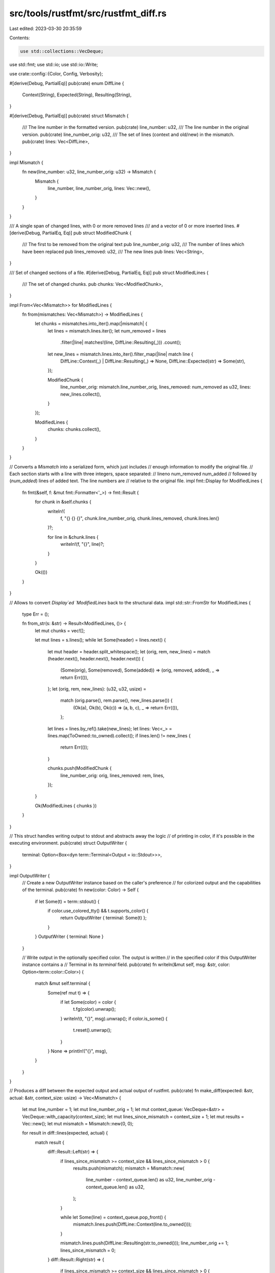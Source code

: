 src/tools/rustfmt/src/rustfmt_diff.rs
=====================================

Last edited: 2023-03-30 20:35:59

Contents:

.. code-block:: rs

    use std::collections::VecDeque;
use std::fmt;
use std::io;
use std::io::Write;

use crate::config::{Color, Config, Verbosity};

#[derive(Debug, PartialEq)]
pub(crate) enum DiffLine {
    Context(String),
    Expected(String),
    Resulting(String),
}

#[derive(Debug, PartialEq)]
pub(crate) struct Mismatch {
    /// The line number in the formatted version.
    pub(crate) line_number: u32,
    /// The line number in the original version.
    pub(crate) line_number_orig: u32,
    /// The set of lines (context and old/new) in the mismatch.
    pub(crate) lines: Vec<DiffLine>,
}

impl Mismatch {
    fn new(line_number: u32, line_number_orig: u32) -> Mismatch {
        Mismatch {
            line_number,
            line_number_orig,
            lines: Vec::new(),
        }
    }
}

/// A single span of changed lines, with 0 or more removed lines
/// and a vector of 0 or more inserted lines.
#[derive(Debug, PartialEq, Eq)]
pub struct ModifiedChunk {
    /// The first to be removed from the original text
    pub line_number_orig: u32,
    /// The number of lines which have been replaced
    pub lines_removed: u32,
    /// The new lines
    pub lines: Vec<String>,
}

/// Set of changed sections of a file.
#[derive(Debug, PartialEq, Eq)]
pub struct ModifiedLines {
    /// The set of changed chunks.
    pub chunks: Vec<ModifiedChunk>,
}

impl From<Vec<Mismatch>> for ModifiedLines {
    fn from(mismatches: Vec<Mismatch>) -> ModifiedLines {
        let chunks = mismatches.into_iter().map(|mismatch| {
            let lines = mismatch.lines.iter();
            let num_removed = lines
                .filter(|line| matches!(line, DiffLine::Resulting(_)))
                .count();

            let new_lines = mismatch.lines.into_iter().filter_map(|line| match line {
                DiffLine::Context(_) | DiffLine::Resulting(_) => None,
                DiffLine::Expected(str) => Some(str),
            });

            ModifiedChunk {
                line_number_orig: mismatch.line_number_orig,
                lines_removed: num_removed as u32,
                lines: new_lines.collect(),
            }
        });

        ModifiedLines {
            chunks: chunks.collect(),
        }
    }
}

// Converts a `Mismatch` into a serialized form, which just includes
// enough information to modify the original file.
// Each section starts with a line with three integers, space separated:
//     lineno num_removed num_added
// followed by (`num_added`) lines of added text. The line numbers are
// relative to the original file.
impl fmt::Display for ModifiedLines {
    fn fmt(&self, f: &mut fmt::Formatter<'_>) -> fmt::Result {
        for chunk in &self.chunks {
            writeln!(
                f,
                "{} {} {}",
                chunk.line_number_orig,
                chunk.lines_removed,
                chunk.lines.len()
            )?;

            for line in &chunk.lines {
                writeln!(f, "{}", line)?;
            }
        }

        Ok(())
    }
}

// Allows to convert `Display`ed `ModifiedLines` back to the structural data.
impl std::str::FromStr for ModifiedLines {
    type Err = ();

    fn from_str(s: &str) -> Result<ModifiedLines, ()> {
        let mut chunks = vec![];

        let mut lines = s.lines();
        while let Some(header) = lines.next() {
            let mut header = header.split_whitespace();
            let (orig, rem, new_lines) = match (header.next(), header.next(), header.next()) {
                (Some(orig), Some(removed), Some(added)) => (orig, removed, added),
                _ => return Err(()),
            };
            let (orig, rem, new_lines): (u32, u32, usize) =
                match (orig.parse(), rem.parse(), new_lines.parse()) {
                    (Ok(a), Ok(b), Ok(c)) => (a, b, c),
                    _ => return Err(()),
                };
            let lines = lines.by_ref().take(new_lines);
            let lines: Vec<_> = lines.map(ToOwned::to_owned).collect();
            if lines.len() != new_lines {
                return Err(());
            }

            chunks.push(ModifiedChunk {
                line_number_orig: orig,
                lines_removed: rem,
                lines,
            });
        }

        Ok(ModifiedLines { chunks })
    }
}

// This struct handles writing output to stdout and abstracts away the logic
// of printing in color, if it's possible in the executing environment.
pub(crate) struct OutputWriter {
    terminal: Option<Box<dyn term::Terminal<Output = io::Stdout>>>,
}

impl OutputWriter {
    // Create a new OutputWriter instance based on the caller's preference
    // for colorized output and the capabilities of the terminal.
    pub(crate) fn new(color: Color) -> Self {
        if let Some(t) = term::stdout() {
            if color.use_colored_tty() && t.supports_color() {
                return OutputWriter { terminal: Some(t) };
            }
        }
        OutputWriter { terminal: None }
    }

    // Write output in the optionally specified color. The output is written
    // in the specified color if this OutputWriter instance contains a
    // Terminal in its `terminal` field.
    pub(crate) fn writeln(&mut self, msg: &str, color: Option<term::color::Color>) {
        match &mut self.terminal {
            Some(ref mut t) => {
                if let Some(color) = color {
                    t.fg(color).unwrap();
                }
                writeln!(t, "{}", msg).unwrap();
                if color.is_some() {
                    t.reset().unwrap();
                }
            }
            None => println!("{}", msg),
        }
    }
}

// Produces a diff between the expected output and actual output of rustfmt.
pub(crate) fn make_diff(expected: &str, actual: &str, context_size: usize) -> Vec<Mismatch> {
    let mut line_number = 1;
    let mut line_number_orig = 1;
    let mut context_queue: VecDeque<&str> = VecDeque::with_capacity(context_size);
    let mut lines_since_mismatch = context_size + 1;
    let mut results = Vec::new();
    let mut mismatch = Mismatch::new(0, 0);

    for result in diff::lines(expected, actual) {
        match result {
            diff::Result::Left(str) => {
                if lines_since_mismatch >= context_size && lines_since_mismatch > 0 {
                    results.push(mismatch);
                    mismatch = Mismatch::new(
                        line_number - context_queue.len() as u32,
                        line_number_orig - context_queue.len() as u32,
                    );
                }

                while let Some(line) = context_queue.pop_front() {
                    mismatch.lines.push(DiffLine::Context(line.to_owned()));
                }

                mismatch.lines.push(DiffLine::Resulting(str.to_owned()));
                line_number_orig += 1;
                lines_since_mismatch = 0;
            }
            diff::Result::Right(str) => {
                if lines_since_mismatch >= context_size && lines_since_mismatch > 0 {
                    results.push(mismatch);
                    mismatch = Mismatch::new(
                        line_number - context_queue.len() as u32,
                        line_number_orig - context_queue.len() as u32,
                    );
                }

                while let Some(line) = context_queue.pop_front() {
                    mismatch.lines.push(DiffLine::Context(line.to_owned()));
                }

                mismatch.lines.push(DiffLine::Expected(str.to_owned()));
                line_number += 1;
                lines_since_mismatch = 0;
            }
            diff::Result::Both(str, _) => {
                if context_queue.len() >= context_size {
                    let _ = context_queue.pop_front();
                }

                if lines_since_mismatch < context_size {
                    mismatch.lines.push(DiffLine::Context(str.to_owned()));
                } else if context_size > 0 {
                    context_queue.push_back(str);
                }

                line_number += 1;
                line_number_orig += 1;
                lines_since_mismatch += 1;
            }
        }
    }

    results.push(mismatch);
    results.remove(0);

    results
}

pub(crate) fn print_diff<F>(diff: Vec<Mismatch>, get_section_title: F, config: &Config)
where
    F: Fn(u32) -> String,
{
    let color = config.color();
    let line_terminator = if config.verbose() == Verbosity::Verbose {
        "⏎"
    } else {
        ""
    };

    let mut writer = OutputWriter::new(color);

    for mismatch in diff {
        let title = get_section_title(mismatch.line_number_orig);
        writer.writeln(&title, None);

        for line in mismatch.lines {
            match line {
                DiffLine::Context(ref str) => {
                    writer.writeln(&format!(" {}{}", str, line_terminator), None)
                }
                DiffLine::Expected(ref str) => writer.writeln(
                    &format!("+{}{}", str, line_terminator),
                    Some(term::color::GREEN),
                ),
                DiffLine::Resulting(ref str) => writer.writeln(
                    &format!("-{}{}", str, line_terminator),
                    Some(term::color::RED),
                ),
            }
        }
    }
}

#[cfg(test)]
mod test {
    use super::DiffLine::*;
    use super::{make_diff, Mismatch};
    use super::{ModifiedChunk, ModifiedLines};

    #[test]
    fn diff_simple() {
        let src = "one\ntwo\nthree\nfour\nfive\n";
        let dest = "one\ntwo\ntrois\nfour\nfive\n";
        let diff = make_diff(src, dest, 1);
        assert_eq!(
            diff,
            vec![Mismatch {
                line_number: 2,
                line_number_orig: 2,
                lines: vec![
                    Context("two".to_owned()),
                    Resulting("three".to_owned()),
                    Expected("trois".to_owned()),
                    Context("four".to_owned()),
                ],
            }]
        );
    }

    #[test]
    fn diff_simple2() {
        let src = "one\ntwo\nthree\nfour\nfive\nsix\nseven\n";
        let dest = "one\ntwo\ntrois\nfour\ncinq\nsix\nseven\n";
        let diff = make_diff(src, dest, 1);
        assert_eq!(
            diff,
            vec![
                Mismatch {
                    line_number: 2,
                    line_number_orig: 2,
                    lines: vec![
                        Context("two".to_owned()),
                        Resulting("three".to_owned()),
                        Expected("trois".to_owned()),
                        Context("four".to_owned()),
                    ],
                },
                Mismatch {
                    line_number: 5,
                    line_number_orig: 5,
                    lines: vec![
                        Resulting("five".to_owned()),
                        Expected("cinq".to_owned()),
                        Context("six".to_owned()),
                    ],
                },
            ]
        );
    }

    #[test]
    fn diff_zerocontext() {
        let src = "one\ntwo\nthree\nfour\nfive\n";
        let dest = "one\ntwo\ntrois\nfour\nfive\n";
        let diff = make_diff(src, dest, 0);
        assert_eq!(
            diff,
            vec![Mismatch {
                line_number: 3,
                line_number_orig: 3,
                lines: vec![Resulting("three".to_owned()), Expected("trois".to_owned())],
            }]
        );
    }

    #[test]
    fn diff_trailing_newline() {
        let src = "one\ntwo\nthree\nfour\nfive";
        let dest = "one\ntwo\nthree\nfour\nfive\n";
        let diff = make_diff(src, dest, 1);
        assert_eq!(
            diff,
            vec![Mismatch {
                line_number: 5,
                line_number_orig: 5,
                lines: vec![Context("five".to_owned()), Expected("".to_owned())],
            }]
        );
    }

    #[test]
    fn modified_lines_from_str() {
        use std::str::FromStr;

        let src = "1 6 2\nfn some() {}\nfn main() {}\n25 3 1\n  struct Test {}";
        let lines = ModifiedLines::from_str(src).unwrap();
        assert_eq!(
            lines,
            ModifiedLines {
                chunks: vec![
                    ModifiedChunk {
                        line_number_orig: 1,
                        lines_removed: 6,
                        lines: vec!["fn some() {}".to_owned(), "fn main() {}".to_owned(),]
                    },
                    ModifiedChunk {
                        line_number_orig: 25,
                        lines_removed: 3,
                        lines: vec!["  struct Test {}".to_owned()]
                    }
                ]
            }
        );

        let src = "1 5 3";
        assert_eq!(ModifiedLines::from_str(src), Err(()));

        let src = "1 5 3\na\nb";
        assert_eq!(ModifiedLines::from_str(src), Err(()));
    }
}


